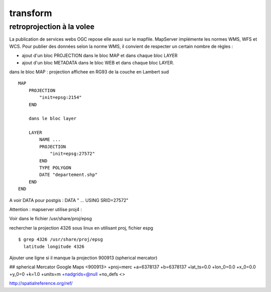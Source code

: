 .. _mapserver_transform:

#########
transform
#########


retroprojection à la volee
==========================

La publication de services webs OGC repose elle aussi sur le mapfile.
MapServer implémente les normes WMS, WFS et WCS.
Pour publier des données selon la norme WMS, il convient de respecter un certain nombre de règles :

- ajout d'un bloc PROJECTION dans le bloc MAP et dans chaque bloc LAYER

- ajout d'un bloc METADATA dans le bloc WEB et dans chaque bloc LAYER.




dans le bloc MAP : projection affichee en RG93  de la couche en Lambert sud ::

    MAP
        PROJECTION
            "init=epsg:2154"
        END
        
        dans le bloc layer
        
        LAYER
            NAME ...
            PROJECTION
                "init=epsg:27572"
            END
            TYPE POLYGON
            DATE "departement.shp"
        END
    END

A voir DATA pour postgis : DATA  " ... USING SRID=27572"


Attention : mapserver utilise proj4 :

Voir dans le fichier /usr/share/proj/epsg

rechercher la projection 4326 sous linux en utilisant proj, fichier espg ::

    $ grep 4326 /usr/share/proj/epsg
      latitude longitude 4326

Ajouter une ligne si il manque la projection 900913 (spherical mercator)

## spherical Mercator Google Maps
<900913> +proj=merc +a=6378137 +b=6378137 +lat_ts=0.0 +lon_0=0.0 +x_0=0.0 +y_0=0 +k=1.0 +units=m +nadgrids=@null +no_defs <>


http://spatialreference.org/ref/

